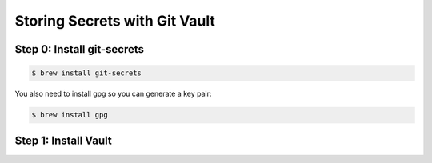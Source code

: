Storing Secrets with Git Vault
##############################

Step 0: Install git-secrets
***************************

..  code-block:: bash

    $ brew install git-secrets

You also need to install gpg so you can generate a key pair:

..  code-block:: bash

    $ brew install gpg


Step 1: Install Vault
*********************

..  `code-block:: bash

    $ brew install vault
    $ vault --version
    Vault v0.7.3 ('0b20ae0b9b7a748d607082b1add3663a28e31b68')


